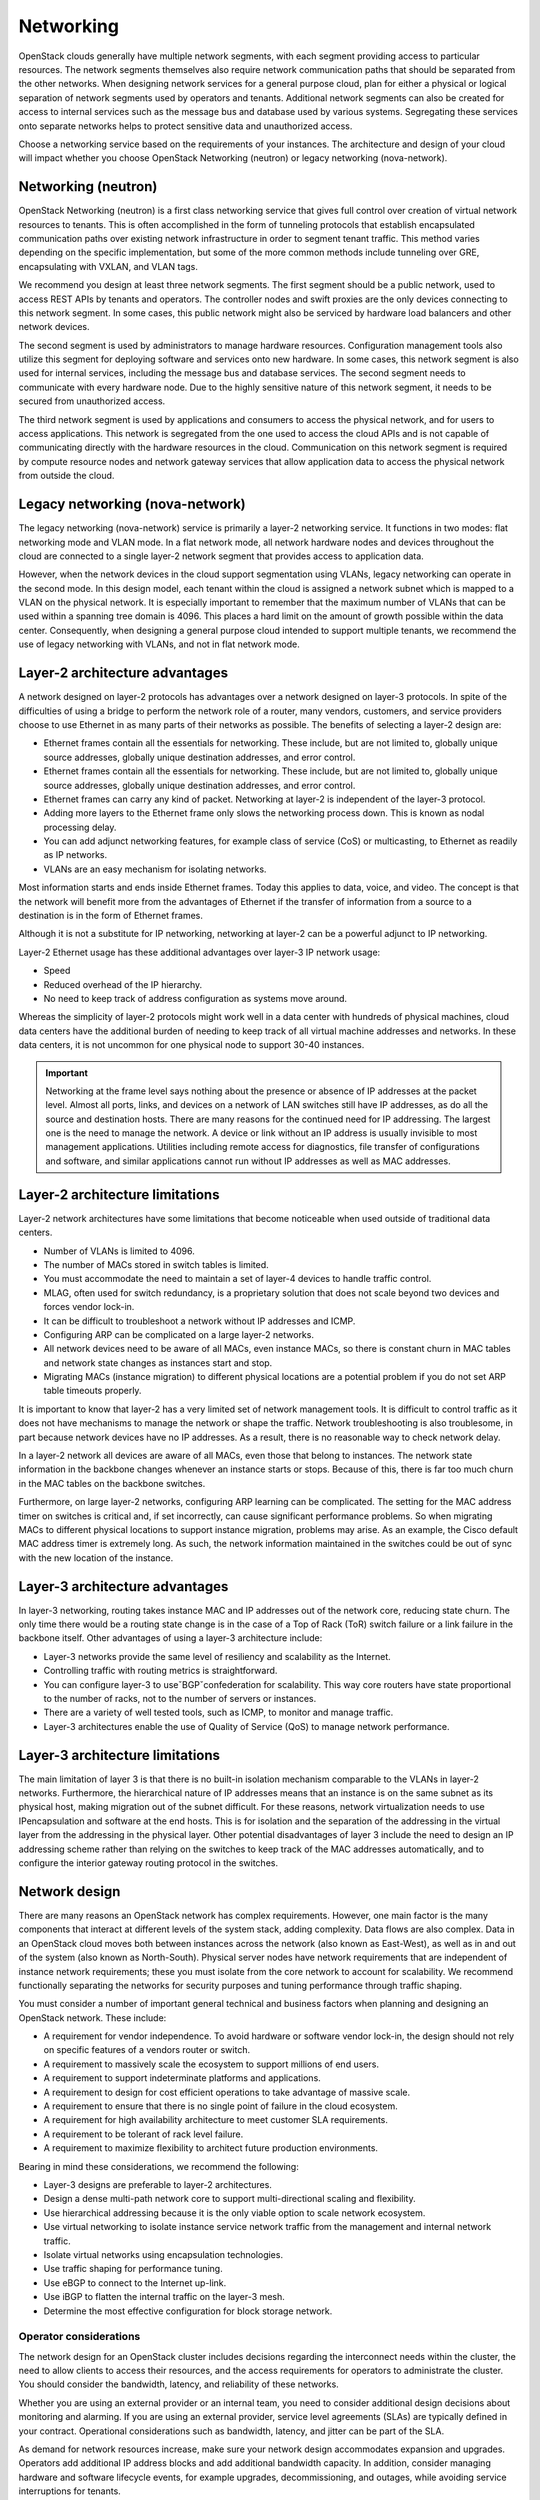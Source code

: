 ==========
Networking
==========

OpenStack clouds generally have multiple network segments, with each
segment providing access to particular resources. The network segments
themselves also require network communication paths that should be
separated from the other networks. When designing network services for a
general purpose cloud, plan for either a physical or logical separation
of network segments used by operators and tenants. Additional network
segments can also be created for access to internal services such as the
message bus and database used by various systems. Segregating these
services onto separate networks helps to protect sensitive data and
unauthorized access.

Choose a networking service based on the requirements of your instances.
The architecture and design of your cloud will impact whether you choose
OpenStack Networking (neutron) or legacy networking (nova-network).

Networking (neutron)
~~~~~~~~~~~~~~~~~~~~

OpenStack Networking (neutron) is a first class networking service that gives
full control over creation of virtual network resources to tenants. This is
often accomplished in the form of tunneling protocols that establish
encapsulated communication paths over existing network infrastructure in order
to segment tenant traffic. This method varies depending on the specific
implementation, but some of the more common methods include tunneling over
GRE, encapsulating with VXLAN, and VLAN tags.

We recommend you design at least three network segments. The first segment
should be a public network, used to access REST APIs by tenants and operators.
The controller nodes and swift proxies are the only devices connecting to this
network segment. In some cases, this public network might also be serviced by
hardware load balancers and other network devices.

The second segment is used by administrators to manage hardware resources.
Configuration management tools also utilize this segment for deploying
software and services onto new hardware. In some cases, this network
segment is also used for internal services, including the message bus
and database services. The second segment needs to communicate with every
hardware node. Due to the highly sensitive nature of this network segment,
it needs to be secured from unauthorized access.

The third network segment is used by applications and consumers to access the
physical network, and for users to access applications. This network is
segregated from the one used to access the cloud APIs and is not capable
of communicating directly with the hardware resources in the cloud.
Communication on this network segment is required by compute resource
nodes and network gateway services that allow application data to access the
physical network from outside the cloud.

Legacy networking (nova-network)
~~~~~~~~~~~~~~~~~~~~~~~~~~~~~~~~

The legacy networking (nova-network) service is primarily a layer-2 networking
service. It functions in two modes: flat networking mode and VLAN mode. In a
flat network mode, all network hardware nodes and devices throughout the cloud
are connected to a single layer-2 network segment that provides access to
application data.

However, when the network devices in the cloud support segmentation using
VLANs, legacy networking can operate in the second mode. In this design model,
each tenant within the cloud is assigned a network subnet which is mapped to
a VLAN on the physical network. It is especially important to remember that
the maximum number of VLANs that can be used within a spanning tree domain
is 4096. This places a hard limit on the amount of growth possible within the
data center. Consequently, when designing a general purpose cloud intended to
support multiple tenants, we recommend the use of legacy networking with
VLANs, and not in flat network mode.

Layer-2 architecture advantages
~~~~~~~~~~~~~~~~~~~~~~~~~~~~~~~

A network designed on layer-2 protocols has advantages over a network designed
on layer-3 protocols. In spite of the difficulties of using a bridge to perform
the network role of a router, many vendors, customers, and service providers
choose to use Ethernet in as many parts of their networks as possible. The
benefits of selecting a layer-2 design are:

* Ethernet frames contain all the essentials for networking. These include, but
  are not limited to, globally unique source addresses, globally unique
  destination addresses, and error control.

* Ethernet frames contain all the essentials for networking. These include,
  but are not limited to, globally unique source addresses, globally unique
  destination addresses, and error control.

* Ethernet frames can carry any kind of packet. Networking at layer-2 is
  independent of the layer-3 protocol.

* Adding more layers to the Ethernet frame only slows the networking process
  down. This is known as nodal processing delay.

* You can add adjunct networking features, for example class of service (CoS)
  or multicasting, to Ethernet as readily as IP networks.

* VLANs are an easy mechanism for isolating networks.

Most information starts and ends inside Ethernet frames. Today this applies
to data, voice, and video. The concept is that the network will benefit more
from the advantages of Ethernet if the transfer of information from a source
to a destination is in the form of Ethernet frames.

Although it is not a substitute for IP networking, networking at layer-2 can
be a powerful adjunct to IP networking.

Layer-2 Ethernet usage has these additional advantages over layer-3 IP network
usage:

* Speed
* Reduced overhead of the IP hierarchy.
* No need to keep track of address configuration as systems move around.

Whereas the simplicity of layer-2 protocols might work well in a data center
with hundreds of physical machines, cloud data centers have the additional
burden of needing to keep track of all virtual machine addresses and
networks. In these data centers, it is not uncommon for one physical node
to support 30-40 instances.

.. Important::

   Networking at the frame level says nothing about the presence or
   absence of IP addresses at the packet level. Almost all ports, links, and
   devices on a network of LAN switches still have IP addresses, as do all the
   source and destination hosts. There are many reasons for the continued need
   for IP addressing. The largest one is the need to manage the network. A
   device or link without an IP address is usually invisible to most
   management applications. Utilities including remote access for diagnostics,
   file transfer of configurations and software, and similar applications
   cannot run without IP addresses as well as MAC addresses.

Layer-2 architecture limitations
~~~~~~~~~~~~~~~~~~~~~~~~~~~~~~~~

Layer-2 network architectures have some limitations that become noticeable when
used outside of traditional data centers.

* Number of VLANs is limited to 4096.
* The number of MACs stored in switch tables is limited.
* You must accommodate the need to maintain a set of layer-4 devices to handle
  traffic control.
* MLAG, often used for switch redundancy, is a proprietary solution that does
  not scale beyond two devices and forces vendor lock-in.
* It can be difficult to troubleshoot a network without IP addresses and ICMP.
* Configuring ARP can be complicated on a large layer-2 networks.
* All network devices need to be aware of all MACs, even instance MACs, so
  there is constant churn in MAC tables and network state changes as instances
  start and stop.
* Migrating MACs (instance migration) to different physical locations are a
  potential problem if you do not set ARP table timeouts properly.

It is important to know that layer-2 has a very limited set of network
management tools. It is difficult to control traffic as it does not have
mechanisms to manage the network or shape the traffic. Network
troubleshooting is also troublesome, in part because network devices have
no IP addresses. As a result, there is no reasonable way to check network
delay.

In a layer-2 network all devices are aware of all MACs, even those that belong
to instances. The network state information in the backbone changes whenever an
instance starts or stops. Because of this, there is far too much churn in the
MAC tables on the backbone switches.

Furthermore, on large layer-2 networks, configuring ARP learning can be
complicated. The setting for the MAC address timer on switches is critical
and, if set incorrectly, can cause significant performance problems. So when
migrating MACs to different physical locations to support instance migration,
problems may arise. As an example, the Cisco default MAC address timer is
extremely long. As such, the network information maintained in the switches
could be out of sync with the new location of the instance.

Layer-3 architecture advantages
~~~~~~~~~~~~~~~~~~~~~~~~~~~~~~~

In layer-3 networking, routing takes instance MAC and IP addresses out of the
network core, reducing state churn. The only time there would be a routing
state change is in the case of a Top of Rack (ToR) switch failure or a link
failure in the backbone itself. Other advantages of using a layer-3
architecture include:

* Layer-3 networks provide the same level of resiliency and scalability
  as the Internet.

* Controlling traffic with routing metrics is straightforward.

* You can configure layer-3 to useˇBGPˇconfederation for scalability. This
  way core routers have state proportional to the number of racks, not to the
  number of servers or instances.

* There are a variety of well tested tools, such as ICMP, to monitor and
  manage traffic.

* Layer-3 architectures enable the use of Quality of Service (QoS) to manage
  network performance.

Layer-3 architecture limitations
~~~~~~~~~~~~~~~~~~~~~~~~~~~~~~~~

The main limitation of layer 3 is that there is no built-in isolation mechanism
comparable to the VLANs in layer-2 networks. Furthermore, the hierarchical
nature of IP addresses means that an instance is on the same subnet as its
physical host, making migration out of the subnet difficult. For these reasons,
network virtualization needs to use IPencapsulation and software at the end
hosts. This is for isolation and the separation of the addressing in the
virtual layer from the addressing in the physical layer. Other potential
disadvantages of layer 3 include the need to design an IP addressing scheme
rather than relying on the switches to keep track of the MAC addresses
automatically, and to configure the interior gateway routing protocol in the
switches.

Network design
~~~~~~~~~~~~~~

There are many reasons an OpenStack network has complex requirements. However,
one main factor is the many components that interact at different levels of the
system stack, adding complexity. Data flows are also complex. Data in an
OpenStack cloud moves both between instances across the network (also known as
East-West), as well as in and out of the system (also known as North-South).
Physical server nodes have network requirements that are independent of
instance network requirements; these you must isolate from the core network
to account for scalability. We recommend functionally separating the networks
for security purposes and tuning performance through traffic shaping.

You must consider a number of important general technical and business factors
when planning and designing an OpenStack network. These include:

* A requirement for vendor independence. To avoid hardware or software vendor
  lock-in, the design should not rely on specific features of a vendors router
  or switch.
* A requirement to massively scale the ecosystem to support millions of end
  users.
* A requirement to support indeterminate platforms and applications.
* A requirement to design for cost efficient operations to take advantage of
  massive scale.
* A requirement to ensure that there is no single point of failure in the
  cloud ecosystem.
* A requirement for high availability architecture to meet customer SLA
  requirements.
* A requirement to be tolerant of rack level failure.
* A requirement to maximize flexibility to architect future production
  environments.

Bearing in mind these considerations, we recommend the following:

* Layer-3 designs are preferable to layer-2 architectures.
* Design a dense multi-path network core to support multi-directional
  scaling and flexibility.
* Use hierarchical addressing because it is the only viable option to scale
  network ecosystem.
* Use virtual networking to isolate instance service network traffic from the
  management and internal network traffic.
* Isolate virtual networks using encapsulation technologies.
* Use traffic shaping for performance tuning.
* Use eBGP to connect to the Internet up-link.
* Use iBGP to flatten the internal traffic on the layer-3 mesh.
* Determine the most effective configuration for block storage network.

Operator considerations
-----------------------

The network design for an OpenStack cluster includes decisions regarding
the interconnect needs within the cluster, the need to allow clients to
access their resources, and the access requirements for operators to
administrate the cluster. You should consider the bandwidth, latency,
and reliability of these networks.

Whether you are using an external provider or an internal team, you need
to consider additional design decisions about monitoring and alarming.
If you are using an external provider, service level agreements (SLAs)
are typically defined in your contract. Operational considerations such
as bandwidth, latency, and jitter can be part of the SLA.

As demand for network resources increase, make sure your network design
accommodates expansion and upgrades. Operators add additional IP address
blocks and add additional bandwidth capacity. In addition, consider
managing hardware and software lifecycle events, for example upgrades,
decommissioning, and outages, while avoiding service interruptions for
tenants.

Factor maintainability into the overall network design. This includes
the ability to manage and maintain IP addresses as well as the use of
overlay identifiers including VLAN tag IDs, GRE tunnel IDs, and MPLS
tags. As an example, if you may need to change all of the IP addresses
on a network, a process known as renumbering, then the design must
support this function.

Address network-focused applications when considering certain
operational realities. For example, consider the impending exhaustion of
IPv4 addresses, the migration to IPv6, and the use of private networks
to segregate different types of traffic that an application receives or
generates. In the case of IPv4 to IPv6 migrations, applications should
follow best practices for storing IP addresses. We recommend you avoid
relying on IPv4 features that did not carry over to the IPv6 protocol or
have differences in implementation.

To segregate traffic, allow applications to create a private tenant
network for database and storage network traffic. Use a public network
for services that require direct client access from the Internet. Upon
segregating the traffic, consider quality of service (QoS) and security
to ensure each network has the required level of service.

Finally, consider the routing of network traffic. For some applications,
develop a complex policy framework for routing. To create a routing
policy that satisfies business requirements, consider the economic cost
of transmitting traffic over expensive links versus cheaper links, in
addition to bandwidth, latency, and jitter requirements.

Additionally, consider how to respond to network events. How load
transfers from one link to another during a failure scenario could be
a factor in the design. If you do not plan network capacity
correctly, failover traffic could overwhelm other ports or network
links and create a cascading failure scenario. In this case,
traffic that fails over to one link overwhelms that link and then
moves to the subsequent links until all network traffic stops.

Additional considerations
-------------------------

There are several further considerations when designing a network-focused
OpenStack cloud. Redundant networking: ToR switch high availability risk
analysis. In most cases, it is much more economical to use a single switch
with a small pool of spare switches to replace failed units than it is to
outfit an entire data center with redundant switches. Applications should
tolerate rack level outages without affecting normal operations since network
and compute resources are easily provisioned and plentiful.

Research indicates the mean time between failures (MTBF) on switches is
between 100,000 and 200,000 hours. This number is dependent on the ambient
temperature of the switch in the data center. When properly cooled and
maintained, this translates to between 11 and 22 years before failure. Even
in the worst case of poor ventilation and high ambient temperatures in the data
center, the MTBF is still 2-3 years.

Reference
https://www.garrettcom.com/techsupport/papers/ethernet_switch_reliability.pdf
for further information.

Legacy networking (nova-network)
OpenStack Networking
Simple, single agent
Complex, multiple agents
Flat or VLAN
Flat, VLAN, Overlays, L2-L3, SDN
No plug-in support
Plug-in support for 3rd parties
No multi-tier topologies
Multi-tier topologies

Preparing for the future: IPv6 support
--------------------------------------

One of the most important networking topics today is the exhaustion of
IPv4 addresses. As of late 2015, ICANN announced that the the final
IPv4 address blocks have been fully assigned. Because of this, IPv6
protocol has become the future of network focused applications. IPv6
increases the address space significantly, fixes long standing issues
in the IPv4 protocol, and will become essential for network focused
applications in the future.

OpenStack Networking, when configured for it, supports IPv6. To enable
IPv6, create an IPv6 subnet in Networking and use IPv6 prefixes when
creating security groups.

Asymmetric links
----------------

When designing a network architecture, the traffic patterns of an
application heavily influence the allocation of total bandwidth and
the number of links that you use to send and receive traffic. Applications
that provide file storage for customers allocate bandwidth and links to
favor incoming traffic; whereas video streaming applications allocate
bandwidth and links to favor outgoing traffic.

Performance
-----------

It is important to analyze the applications tolerance for latency and
jitter when designing an environment to support network focused
applications. Certain applications, for example VoIP, are less tolerant
of latency and jitter. When latency and jitter are issues, certain
applications may require tuning of QoS parameters and network device
queues to ensure that they queue for transmit immediately or guarantee
minimum bandwidth. Since OpenStack currently does not support these functions,
consider carefully your selected network plug-in.

The location of a service may also impact the application or consumer
experience. If an application serves differing content to different users,
it must properly direct connections to those specific locations. Where
appropriate, use a multi-site installation for these situations.

You can implement networking in two separate ways. Legacy networking
(nova-network) provides a flat DHCP network with a single broadcast domain.
This implementation does not support tenant isolation networks or advanced
plug-ins, but it is currently the only way to implement a distributed
layer-3 (L3) agent using the multi host configuration. OpenStack Networking
(neutron) is the official networking implementation and provides a pluggable
architecture that supports a large variety of network methods. Some of these
include a layer-2 only provider network model, external device plug-ins, or
even OpenFlow controllers.

Networking at large scales becomes a set of boundary questions. The
determination of how large a layer-2 domain must be is based on the
amount of nodes within the domain and the amount of broadcast traffic
that passes between instances. Breaking layer-2 boundaries may require
the implementation of overlay networks and tunnels. This decision is a
balancing act between the need for a smaller overhead or a need for a smaller
domain.

When selecting network devices, be aware that making a decision based on the
greatest port density often comes with a drawback. Aggregation switches and
routers have not all kept pace with Top of Rack switches and may induce
bottlenecks on north-south traffic. As a result, it may be possible for
massive amounts of downstream network utilization to impact upstream network
devices, impacting service to the cloud. Since OpenStack does not currently
provide a mechanism for traffic shaping or rate limiting, it is necessary to
implement these features at the network hardware level.

Tunable networking components
-----------------------------

Consider configurable networking components related to an OpenStack
architecture design when designing for network intensive workloads
that include MTU and QoS. Some workloads require a larger MTU than normal
due to the transfer of large blocks of data. When providing network
service for applications such as video streaming or storage replication,
we recommend that you configure both OpenStack hardware nodes and the
supporting network equipment for jumbo frames where possible. This
allows for better use of available bandwidth. Configure jumbo frames across the
complete path the packets traverse. If one network component is not capable of
handling jumbo frames then the entire path reverts to the default MTU.

Quality of Service (QoS) also has a great impact on network intensive workloads
as it provides instant service to packets which have a higher priority due to
the impact of poor network performance. In applications such as Voice over IP
(VoIP), differentiated services code points are a near requirement for proper
operation. You can also use QoS in the opposite direction for mixed workloads
to prevent low priority but high bandwidth applications, for example backup
services, video conferencing, or file sharing, from blocking bandwidth that is
needed for the proper operation of other workloads. It is possible to tag file
storage traffic as a lower class, such as best effort or scavenger, to allow
the higher priority traffic through. In cases where regions within a cloud
might be geographically distributed it may also be necessary to plan
accordingly to implement WAN optimization to combat latency or packet loss.
